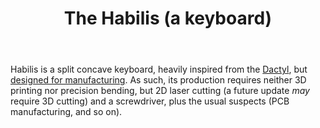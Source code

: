 #+TITLE: The Habilis (a keyboard)

Habilis is a split concave keyboard, heavily inspired from the [[https://github.com/adereth/dactyl-keyboard][Dactyl]], but [[https://en.wikipedia.org/wiki/Design_for_manufacturability][designed for manufacturing]].  As such, its production requires neither 3D printing nor precision bending, but 2D laser cutting (a future update /may/ require 3D cutting) and a screwdriver, plus the usual suspects (PCB manufacturing, and so on).
